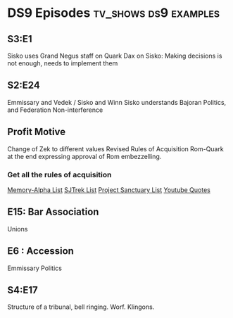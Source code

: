 * DS9 Episodes                                                                  :tv_shows:ds9:examples:
** S3:E1
   Sisko uses Grand Negus staff on Quark
   Dax on Sisko: Making decisions is not enough, needs to implement them

** S2:E24
   Emmissary and Vedek / Sisko and Winn
   Sisko understands Bajoran Politics, and Federation Non-interference
** Profit Motive
   Change of Zek to different values
   Revised Rules of Acquisition
   Rom-Quark at the end expressing approval of Rom embezzelling.
*** Get all the rules of acquisition
    [[https://memory-alpha.fandom.com/wiki/Rules_of_Acquisition][Memory-Alpha List]]
    [[http://www.sjtrek.com/trek/rules/][SJTrek List]]
    [[https://projectsanctuary.com/the_complete_ferengi_rules_of_acquisition.htm][Project Sanctuary List]]
    [[https://www.youtube.com/watch?v=PvFYBkesqGU][Youtube Quotes]]

** E15: Bar Association
   Unions

** E6 : Accession
   Emmissary Politics

** S4:E17
   Structure of a tribunal, bell ringing. Worf. Klingons.

